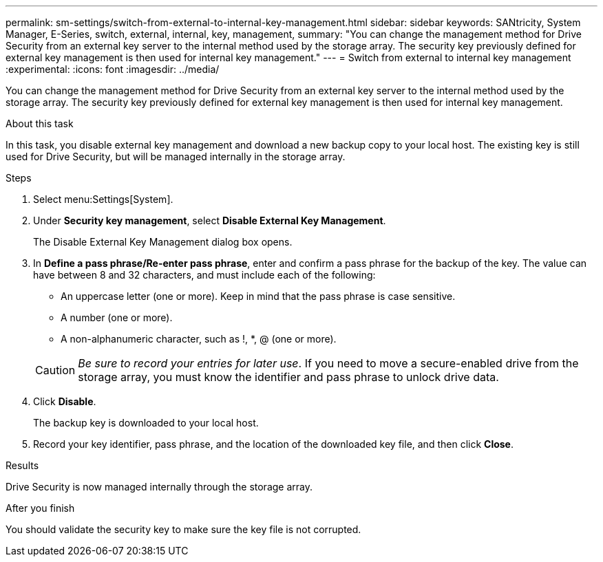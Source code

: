 ---
permalink: sm-settings/switch-from-external-to-internal-key-management.html
sidebar: sidebar
keywords: SANtricity, System Manager, E-Series, switch, external, internal, key, management,
summary: "You can change the management method for Drive Security from an external key server to the internal method used by the storage array. The security key previously defined for external key management is then used for internal key management."
---
= Switch from external to internal key management
:experimental:
:icons: font
:imagesdir: ../media/

[.lead]
You can change the management method for Drive Security from an external key server to the internal method used by the storage array. The security key previously defined for external key management is then used for internal key management.

.About this task

In this task, you disable external key management and download a new backup copy to your local host. The existing key is still used for Drive Security, but will be managed internally in the storage array.

.Steps

. Select menu:Settings[System].
. Under *Security key management*, select *Disable External Key Management*.
+
The Disable External Key Management dialog box opens.

. In *Define a pass phrase/Re-enter pass phrase*, enter and confirm a pass phrase for the backup of the key. The value can have between 8 and 32 characters, and must include each of the following:
 ** An uppercase letter (one or more). Keep in mind that the pass phrase is case sensitive.
 ** A number (one or more).
 ** A non-alphanumeric character, such as !, *, @ (one or more).

+
[CAUTION]
====
_Be sure to record your entries for later use_. If you need to move a secure-enabled drive from the storage array, you must know the identifier and pass phrase to unlock drive data.
====
. Click *Disable*.
+
The backup key is downloaded to your local host.

. Record your key identifier, pass phrase, and the location of the downloaded key file, and then click *Close*.

.Results

Drive Security is now managed internally through the storage array.

.After you finish

You should validate the security key to make sure the key file is not corrupted.
